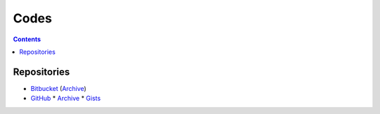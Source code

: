 =====
Codes
=====


.. contents:: **Contents**
   :local:
   :backlinks: top


Repositories
============

* Bitbucket_ (Archive__)
* GitHub_
  * Archive__
  * Gists_

.. _Bitbucket: https://bitbucket.org/livibetter/
__ https://bitbucket.org/lbarchive/
.. _GitHub: https://github.com/livibetter
__ https://github.com/lbarchive
.. _Gists: https://github.com/lbgists
